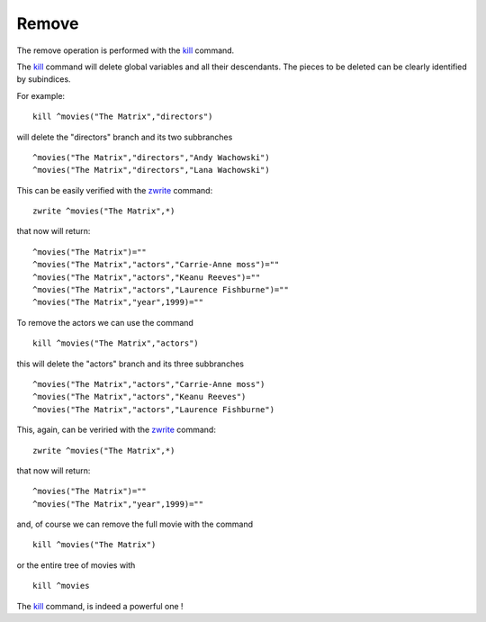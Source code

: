 Remove
======

The remove operation is performed with the `kill`_ command.

The `kill`_ command will delete global variables and all their descendants. The
pieces to be deleted can be clearly identified by subindices.

For example:

::

   kill ^movies("The Matrix","directors")

will delete the "directors" branch and its two subbranches

::

   ^movies("The Matrix","directors","Andy Wachowski")
   ^movies("The Matrix","directors","Lana Wachowski")

This can be easily verified with the `zwrite`_ command:

::

   zwrite ^movies("The Matrix",*)

that now will return:

::

   ^movies("The Matrix")=""
   ^movies("The Matrix","actors","Carrie-Anne moss")=""
   ^movies("The Matrix","actors","Keanu Reeves")=""
   ^movies("The Matrix","actors","Laurence Fishburne")=""
   ^movies("The Matrix","year",1999)=""

To remove the actors we can use the command

::

   kill ^movies("The Matrix","actors")

this will delete the "actors" branch and its three subbranches

::

   ^movies("The Matrix","actors","Carrie-Anne moss")
   ^movies("The Matrix","actors","Keanu Reeves")
   ^movies("The Matrix","actors","Laurence Fishburne")

This, again, can be veriried with the `zwrite`_ command:

::

   zwrite ^movies("The Matrix",*)

that now will return:

::

   ^movies("The Matrix")=""
   ^movies("The Matrix","year",1999)=""

and, of course we can remove the full movie with the command

::

   kill ^movies("The Matrix")

or the entire tree of movies with

::

   kill ^movies


The `kill`_ command, is indeed a powerful one !



.. _zwrite: http://tinco.pair.com/bhaskar/gtm/doc/books/pg/UNIX_manual/ch06s49.html
.. _kill: http://tinco.pair.com/bhaskar/gtm/doc/books/pg/UNIX_manual/ch06s11.html

